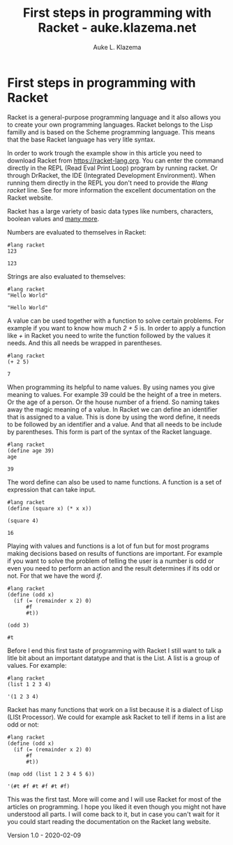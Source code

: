 #+TITLE: First steps in programming with Racket - auke.klazema.net
#+AUTHOR: Auke L. Klazema

* First steps in programming with Racket

Racket is a general-purpose programming language and it also allows you to create your own programming languages. Racket belongs to the Lisp familly and is based on the Scheme programming language. This means that the base Racket language has very litle syntax.

In order to work trough the example show in this article you need to download Racket from [[https://racket-lang.org]]. You can enter the command directly in the REPL (Read Eval Print Loop) program by running racket. Or through DrRacket, the IDE (Integrated Development Environment). When running them directly in the REPL you don't need to provide the /#lang racket/ line. See for more information the excellent documentation on the Racket website.

Racket has a large variety of basic data types like numbers, characters, boolean values and [[https://docs.racket-lang.org/guide/datatypes.html][many more]]. 

Numbers are evaluated to themselves in Racket:

#+BEGIN_SRC racket :exports both
#lang racket
123
#+END_SRC

#+RESULTS:
: 123

Strings are also evaluated to themselves:

#+BEGIN_SRC racket :exports both
#lang racket
"Hello World"
#+END_SRC

#+RESULTS:
: "Hello World"

A value can be used together with a function to solve certain problems. For example if you want to know how much /2 + 5/ is. In order to apply a function like /+/ in Racket you need to write the function followed by the values it needs. And this all needs be wrapped in parentheses.

#+BEGIN_SRC racket :exports both
#lang racket
(+ 2 5)
#+END_SRC

#+RESULTS:
: 7

When programming its helpful to name values. By using names you give meaning to values. For example 39 could be the height of a tree in meters. Or the age of a person. Or the house number of a friend. So naming takes away the magic meaning of a value. In Racket we can define an identifier that is assigned to a value. This is done by using the word define, it needs to be followed by an identifier and a value. And that all needs to be include by parentheses. This form is part of the syntax of the Racket language.

#+BEGIN_SRC racket :exports both
#lang racket
(define age 39)
age
#+END_SRC

#+RESULTS:
: 39

The word define can also be used to name functions. A function is a set of expression that can take input.

#+BEGIN_SRC racket :exports both
#lang racket
(define (square x) (* x x))

(square 4)
#+END_SRC

#+RESULTS:
: 16

Playing with values and functions is a lot of fun but for most programs making decisions based on results of functions are important. For example if you want to solve the problem of telling the user is a number is odd or even you need to perform an action and the result determines if its odd or not. For that we have the word /if/.

#+BEGIN_SRC racket :exports both
#lang racket
(define (odd x) 
  (if (= (remainder x 2) 0)
      #f
      #t))

(odd 3)
#+END_SRC

#+RESULTS:
: #t

Before I end this first taste of programming with Racket I still want to talk a litle bit about an important datatype and that is the List. A list is a group of values. For example:

#+BEGIN_SRC racket :exports both
#lang racket
(list 1 2 3 4)
#+END_SRC

#+RESULTS:
: '(1 2 3 4)

Racket has many functions that work on a list because it is a dialect of Lisp (LISt Processor). We could for example ask Racket to tell if items in a list are odd or not:

#+BEGIN_SRC racket :exports both
#lang racket
(define (odd x) 
  (if (= (remainder x 2) 0)
      #f
      #t))

(map odd (list 1 2 3 4 5 6))
#+END_SRC

#+RESULTS:
: '(#t #f #t #f #t #f)

This was the first tast. More will come and I will use Racket for most of the articles on programming. I hope you liked it even though you might not have understood all parts. I will come back to it, but in case you can't wait for it you could start reading the documentation on the Racket lang website.

Version 1.0 - 2020-02-09
